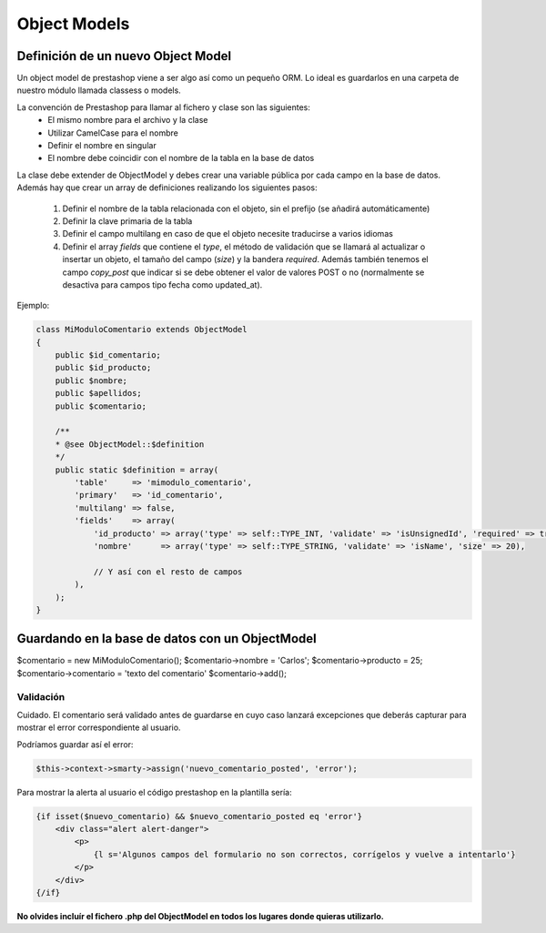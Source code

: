 Object Models
=============

Definición de un nuevo Object Model
###################################


Un object model de prestashop viene a ser algo así como un pequeño ORM. Lo ideal es guardarlos en una carpeta
de nuestro módulo llamada classess o models.

La convención de Prestashop para llamar al fichero y clase son las siguientes:
    - El mismo nombre para el archivo y la clase
    - Utilizar CamelCase para el nombre
    - Definir el nombre en singular
    - El nombre debe coincidir con el nombre de la tabla en la base de datos

La clase debe extender de ObjectModel y debes crear una variable pública por cada campo en la base de datos.
Además hay que crear un array de definiciones realizando los siguientes pasos:

    1. Definir el nombre de la tabla relacionada con el objeto, sin el prefijo (se añadirá automáticamente)
    2. Definir la clave primaria de la tabla
    3. Definir el campo multilang en caso de que el objeto necesite traducirse a varios idiomas
    4. Definir el array *fields* que contiene el *type*, el método de validación que se llamará
       al actualizar o insertar un objeto, el tamaño del campo (*size*) y la bandera *required*.
       Además también tenemos el campo *copy_post* que indicar si se debe obtener el valor de valores POST o no
       (normalmente se desactiva para campos tipo fecha como updated_at).

Ejemplo:

.. code-block:: php

    class MiModuloComentario extends ObjectModel
    {
        public $id_comentario;
        public $id_producto;
        public $nombre;
        public $apellidos;
        public $comentario;

        /**
        * @see ObjectModel::$definition
        */
        public static $definition = array(
            'table'     => 'mimodulo_comentario',
            'primary'   => 'id_comentario',
            'multilang' => false,
            'fields'    => array(
                'id_producto' => array('type' => self::TYPE_INT, 'validate' => 'isUnsignedId', 'required' => true),
                'nombre'      => array('type' => self::TYPE_STRING, 'validate' => 'isName', 'size' => 20),

                // Y así con el resto de campos
            ),
        );
    }


Guardando en la base de datos con un ObjectModel
################################################

$comentario = new MiModuloComentario();
$comentario->nombre = 'Carlos';
$comentario->producto = 25;
$comentario->comentario = 'texto del comentario'
$comentario->add();


Validación
----------

Cuidado. El comentario será validado antes de guardarse en cuyo caso lanzará excepciones que deberás capturar
para mostrar el error correspondiente al usuario.

Podríamos guardar así el error:

.. code-block:: php

    $this->context->smarty->assign('nuevo_comentario_posted', 'error');


Para mostrar la alerta al usuario el código prestashop en la plantilla sería:

.. code-block:: smarty

    {if isset($nuevo_comentario) && $nuevo_comentario_posted eq 'error'}
        <div class="alert alert-danger">
            <p>
                {l s='Algunos campos del formulario no son correctos, corrígelos y vuelve a intentarlo'}
            </p>
        </div>
    {/if}


**No olvides incluír el fichero .php del ObjectModel en todos los lugares donde quieras utilizarlo.**
